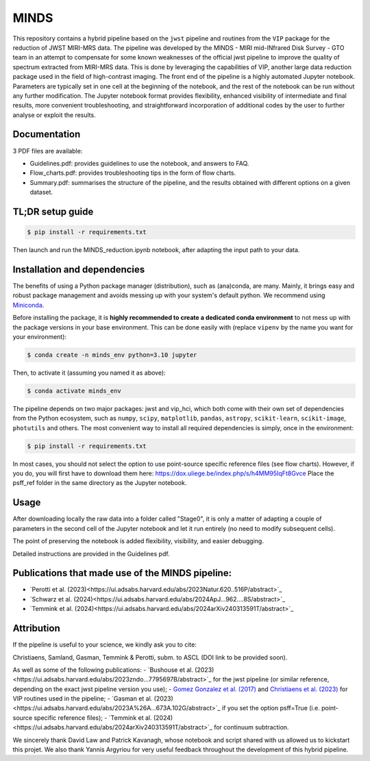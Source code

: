 MINDS
=====

.. image:: https://img.shields.io/badge/Python-3.9%2C%203.10%2C%203.11-brightgreen.svg
    :target: https://github.com/VChristiaens/MINDS
.. image:: https://img.shields.io/badge/license-MIT-blue.svg?style=flat
    :target: https://github.com/VChristiaens/MINDS/blob/master/LICENSE

This repository contains a hybrid pipeline based on the ``jwst`` pipeline and routines from the ``VIP`` package for the reduction of JWST MIRI-MRS data.
The pipeline was developed by the MINDS - MIRI mid-INfrared Disk Survey - GTO team in an attempt to compensate for some known weaknesses of the official jwst pipeline to improve the quality of spectrum extracted from MIRI-MRS data. This is done by leveraging the capabilities of VIP, another large data reduction package used in the field of high-contrast imaging.
The front end of the pipeline is a highly automated Jupyter notebook. Parameters are typically set in one cell at the beginning of the notebook, and the rest of the notebook can be run without any further modification.
The Jupyter notebook format provides flexibility, enhanced visibility of intermediate and final results, more convenient troubleshooting, and straightforward incorporation of additional codes by the user to further analyse or exploit the results.


Documentation
-------------
3 PDF files are available:

- Guidelines.pdf: provides guidelines to use the notebook, and answers to FAQ.
- Flow_charts.pdf: provides troubleshooting tips in the form of flow charts.
- Summary.pdf: summarises the structure of the pipeline, and the results obtained with different options on a given dataset.


TL;DR setup guide
-----------------
.. code-block:: bash

    $ pip install -r requirements.txt

Then launch and run the MINDS_reduction.ipynb notebook, after adapting the input path to your data.


Installation and dependencies
-----------------------------
The benefits of using a Python package manager (distribution), such as
(ana)conda, are many. Mainly, it brings easy and robust package
management and avoids messing up with your system's default python. 
We recommend using
`Miniconda <https://conda.io/miniconda>`_.

Before installing the package, it is **highly recommended to create a dedicated
conda environment** to not mess up with the package versions in your base
environment. This can be done easily with (replace ``vipenv`` by the name you want
for your environment):

.. code-block:: bash

  $ conda create -n minds_env python=3.10 jupyter

Then, to activate it (assuming you named it as above):

.. code-block:: bash

  $ conda activate minds_env


The pipeline depends on two major packages: jwst and vip_hci, which both come
with their own set of dependencies from the Python ecosystem, such as
``numpy``, ``scipy``, ``matplotlib``, ``pandas``, ``astropy``, ``scikit-learn``,
``scikit-image``, ``photutils`` and others. The most convenient way to install 
all required dependencies is simply, once in the environment:

.. code-block:: bash

  $ pip install -r requirements.txt

In most cases, you should not select the option to use point-source specific reference files (see flow charts).
However, if you do, you will first have to download them here: https://dox.uliege.be/index.php/s/h4MM95IqFt8Gvce
Place the psff_ref folder in the same directory as the Jupyter notebook. 


Usage
-----

After downloading locally the raw data into a folder called "Stage0", it is only a matter of adapting a couple of parameters in the second cell of the Jupyter notebook and let it run entirely (no need to modify subsequent cells).

The point of preserving the notebook is added flexibility, visibility, and easier debugging.

Detailed instructions are provided in the Guidelines pdf.


Publications that made use of the MINDS pipeline:
-------------------------------------------------

- `Perotti et al. (2023)<https://ui.adsabs.harvard.edu/abs/2023Natur.620..516P/abstract>`_
- `Schwarz et al. (2024)<https://ui.adsabs.harvard.edu/abs/2024ApJ...962....8S/abstract>`_
- `Temmink et al. (2024)<https://ui.adsabs.harvard.edu/abs/2024arXiv240313591T/abstract>`_


Attribution
-----------

If the pipeline is useful to your science, we kindly ask you to cite:

Christiaens, Samland, Gasman, Temmink & Perotti, subm. to ASCL (DOI link to be provided soon).

As well as some of the following publications:
- `Bushouse et al. (2023)<https://ui.adsabs.harvard.edu/abs/2023zndo...7795697B/abstract>`_ for the jwst pipeline (or similar reference, depending on the exact jwst pipeline version you use);
- `Gomez Gonzalez et al. (2017) <https://ui.adsabs.harvard.edu/abs/2017AJ....154....7G/abstract>`_ and `Christiaens et al. (2023) <https://ui.adsabs.harvard.edu/abs/2023JOSS....8.4774C/abstract>`_ for VIP routines used in the pipeline;
- `Gasman et al. (2023)<https://ui.adsabs.harvard.edu/abs/2023A%26A...673A.102G/abstract>`_ if you set the option psff=True (i.e. point-source specific reference files);
- `Temmink et al. (2024)<https://ui.adsabs.harvard.edu/abs/2024arXiv240313591T/abstract>`_ for continuum subtraction.

We sincerely thank David Law and Patrick Kavanagh, whose notebook and script shared with us allowed us to kickstart this projet. We also thank Yannis Argyriou for very useful feedback throughout the development of this hybrid pipeline.